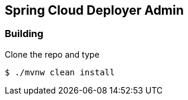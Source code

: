 == Spring Cloud Deployer Admin

=== Building

Clone the repo and type 

----
$ ./mvnw clean install
----

